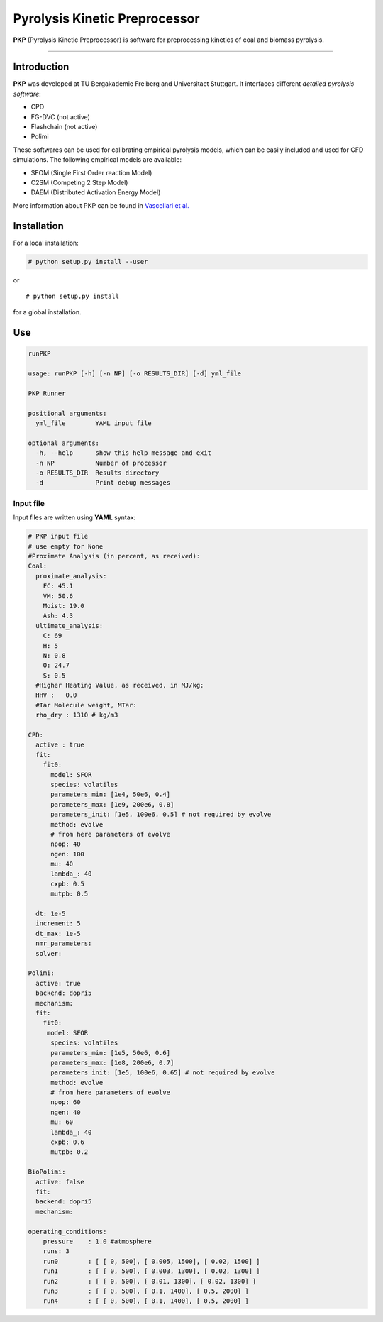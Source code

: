 Pyrolysis Kinetic Preprocessor
==============================

**PKP** (Pyrolysis Kinetic Preprocessor) is software for preprocessing
kinetics of coal and biomass pyrolysis.

--------------

Introduction
------------

**PKP** was developed at TU Bergakademie Freiberg and Universitaet
Stuttgart. It interfaces different *detailed pyrolysis software*:

-  CPD
-  FG-DVC (not active)
-  Flashchain (not active)
-  Polimi

These softwares can be used for calibrating empirical pyrolysis models,
which can be easily included and used for CFD simulations. The following
empirical models are available:

-  SFOM (Single First Order reaction Model)
-  C2SM (Competing 2 Step Model)
-  DAEM (Distributed Activation Energy Model)

More information about PKP can be found in `Vascellari et
al. <10.1016/j.fuel.2013.06.014>`__

Installation
------------

For a local installation:

.. code:: bash

    # python setup.py install --user

or

::

    # python setup.py install

for a global installation.

Use
---

.. code:: bash

    runPKP

    usage: runPKP [-h] [-n NP] [-o RESULTS_DIR] [-d] yml_file

    PKP Runner

    positional arguments:
      yml_file        YAML input file

    optional arguments:
      -h, --help      show this help message and exit
      -n NP           Number of processor
      -o RESULTS_DIR  Results directory
      -d              Print debug messages

.. _input-file-label:
Input file
~~~~~~~~~~


Input files are written using **YAML** syntax:

.. code:: yaml

    # PKP input file
    # use empty for None
    #Proximate Analysis (in percent, as received):
    Coal:
      proximate_analysis:
        FC: 45.1
        VM: 50.6
        Moist: 19.0
        Ash: 4.3
      ultimate_analysis:
        C: 69
        H: 5
        N: 0.8
        O: 24.7
        S: 0.5
      #Higher Heating Value, as received, in MJ/kg:
      HHV :   0.0 
      #Tar Molecule weight, MTar:
      rho_dry : 1310 # kg/m3

    CPD:
      active : true
      fit: 
        fit0:
          model: SFOR
          species: volatiles
          parameters_min: [1e4, 50e6, 0.4]
          parameters_max: [1e9, 200e6, 0.8]
          parameters_init: [1e5, 100e6, 0.5] # not required by evolve
          method: evolve
          # from here parameters of evolve
          npop: 40
          ngen: 100
          mu: 40
          lambda_: 40
          cxpb: 0.5
          mutpb: 0.5
            
      dt: 1e-5
      increment: 5
      dt_max: 1e-5
      nmr_parameters: 
      solver:

    Polimi:
      active: true
      backend: dopri5
      mechanism:
      fit:
        fit0:
         model: SFOR
          species: volatiles
          parameters_min: [1e5, 50e6, 0.6]
          parameters_max: [1e8, 200e6, 0.7]
          parameters_init: [1e5, 100e6, 0.65] # not required by evolve
          method: evolve
          # from here parameters of evolve
          npop: 60
          ngen: 40
          mu: 60
          lambda_: 40
          cxpb: 0.6
          mutpb: 0.2
        
    BioPolimi:
      active: false
      fit:
      backend: dopri5
      mechanism:

    operating_conditions:
        pressure    : 1.0 #atmosphere
        runs: 3
        run0        : [ [ 0, 500], [ 0.005, 1500], [ 0.02, 1500] ]
        run1        : [ [ 0, 500], [ 0.003, 1300], [ 0.02, 1300] ]
        run2        : [ [ 0, 500], [ 0.01, 1300], [ 0.02, 1300] ]
        run3        : [ [ 0, 500], [ 0.1, 1400], [ 0.5, 2000] ]
        run4        : [ [ 0, 500], [ 0.1, 1400], [ 0.5, 2000] ]
